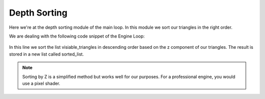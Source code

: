 .. _depth_sorting:

Depth Sorting
=====================

Here we're at the depth sorting module of the main loop. In this module we sort our triangles in the right order.

We are dealing with the following code snippet of the Engine Loop:


    .. code-block:: python
        :caption: :mod:`main` method
        :linenos:

        def main(self):

            ...

                sorted_list = sorted(visiable_triangles, key=lambda triangle: triangle.centroids[2], reverse=True)
                ...

In this line we sort the list visiable_triangles in descending order based on the z component of our triangles. The result is stored in a new list called sorted_list.

.. note::
    Sorting by Z is a simplified method but works well for our purposes. For a professional engine, you would use a pixel shader.